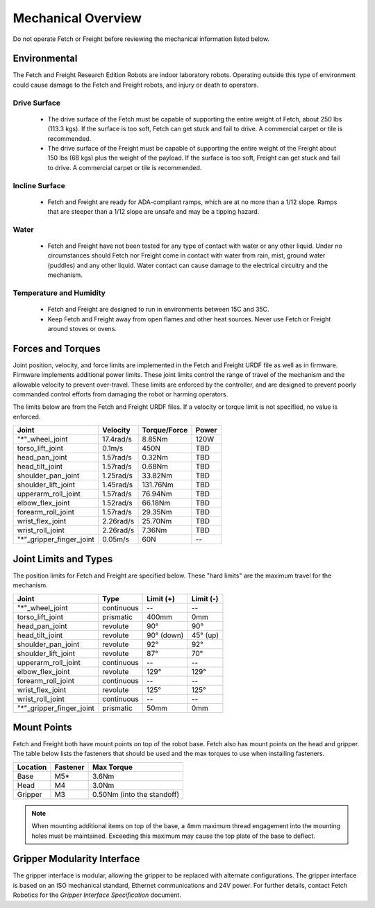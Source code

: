 Mechanical Overview
-------------------

Do not operate Fetch or Freight before reviewing the mechanical
information listed below.

Environmental
+++++++++++++

The Fetch and Freight Research Edition Robots are indoor laboratory
robots. Operating outside this type of environment could cause
damage to the Fetch and Freight robots, and injury or death to
operators.

Drive Surface
'''''''''''''
 - The drive surface of the Fetch must be capable of supporting the
   entire weight of Fetch, about 250 lbs (113.3 kgs). If the surface is too
   soft, Fetch can get stuck and fail to drive. A commercial carpet or
   tile is recommended.
 - The drive surface of the Freight must be capable of supporting the
   entire weight of the Freight about 150 lbs (68 kgs) plus the weight
   of the payload. If the surface is too soft, Freight can get stuck
   and fail to drive. A commercial carpet or tile is recommended.

Incline Surface
'''''''''''''''
 - Fetch and Freight are ready for ADA-compliant ramps, which are at no
   more than a 1/12 slope. Ramps that are steeper than a 1/12 slope
   are unsafe and may be a tipping hazard.

Water
'''''
 - Fetch and Freight have not been tested for any type of contact with water
   or any other liquid. Under no circumstances should Fetch nor Freight
   come in contact with water from rain, mist, ground water (puddles)
   and any other liquid. Water contact can cause damage to the electrical
   circuitry and the mechanism.

Temperature and Humidity 
''''''''''''''''''''''''
 - Fetch and Freight are designed to run in environments between 15C and 35C.
 - Keep Fetch and Freight away from open flames and other heat sources.
   Never use Fetch or Freight around stoves or ovens.

Forces and Torques 
++++++++++++++++++ 

Joint position, velocity, and force limits are implemented in the
Fetch and Freight URDF file as well as in firmware. Firmware implements
additional power limits. These joint limits control the range of
travel of the mechanism and the allowable velocity to prevent
over-travel. These limits are enforced by the controller, and are
designed to prevent poorly commanded control efforts from damaging the
robot or harming operators.

The limits below are from the Fetch and Freight URDF files. If a
velocity or torque limit is not specified, no value is enforced.

======================== ========== ============ =====
Joint                    Velocity   Torque/Force Power
======================== ========== ============ =====
"*"_wheel_joint          17.4rad/s  8.85Nm       120W
torso_lift_joint         0.1m/s     450N         TBD
head_pan_joint           1.57rad/s  0.32Nm       TBD
head_tilt_joint          1.57rad/s  0.68Nm       TBD
shoulder_pan_joint       1.25rad/s  33.82Nm      TBD
shoulder_lift_joint      1.45rad/s  131.76Nm     TBD
upperarm_roll_joint      1.57rad/s  76.94Nm      TBD
elbow_flex_joint         1.52rad/s  66.18Nm      TBD
forearm_roll_joint       1.57rad/s  29.35Nm      TBD
wrist_flex_joint         2.26rad/s  25.70Nm      TBD
wrist_roll_joint         2.26rad/s  7.36Nm       TBD
"*"_gripper_finger_joint 0.05m/s    60N            --
======================== ========== ============ =====

Joint Limits and Types
++++++++++++++++++++++

The position limits for Fetch and Freight are specified below. These
"hard limits" are the maximum travel for the mechanism.

======================== ========== =========== ==========
Joint                    Type       Limit (+)   Limit (-)
======================== ========== =========== ==========
"*"_wheel_joint          continuous    --          --
torso_lift_joint         prismatic   400mm       0mm
head_pan_joint           revolute    90°         90°
head_tilt_joint          revolute    90° (down)  45° (up)
shoulder_pan_joint       revolute    92°         92°
shoulder_lift_joint      revolute    87°         70°
upperarm_roll_joint      continuous    --           --
elbow_flex_joint         revolute    129°        129°
forearm_roll_joint       continuous    --           --
wrist_flex_joint         revolute    125°        125°
wrist_roll_joint         continuous    --           --
"*"_gripper_finger_joint prismatic   50mm       0mm
======================== ========== =========== ==========

Mount Points
++++++++++++

Fetch and Freight both have mount points on top of the robot
base. Fetch also has mount points on the head and gripper. The table
below lists the fasteners that should be used and the max torques to
use when installing fasteners.

=========== ============ ========================= 
Location    Fastener     Max Torque 
=========== ============ ========================= 
Base        M5*          3.6Nm
Head        M4           3.0Nm
Gripper     M3           0.50Nm (into the standoff)
=========== ============ ========================= 

.. note::
   When mounting additional items on top of the base, a 4mm maximum
   thread engagement into the mounting holes must be maintained.
   Exceeding this maximum may cause the top plate of the base to deflect.

Gripper Modularity Interface
++++++++++++++++++++++++++++

The gripper interface is modular, allowing the gripper to be replaced with alternate
configurations. The gripper interface is based on an ISO mechanical standard,
Ethernet communications and 24V power. For further details, contact Fetch Robotics
for the `Gripper Interface Specification` document.
